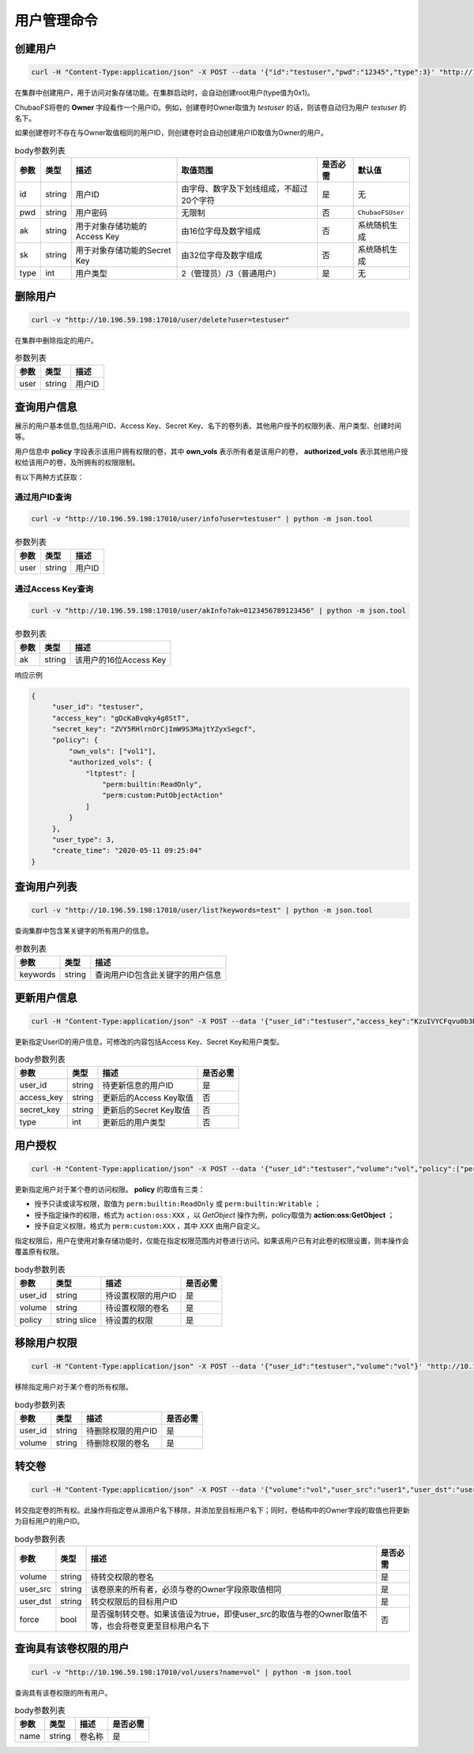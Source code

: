 用户管理命令
===================

创建用户
----------

.. code-block:: bash

   curl -H "Content-Type:application/json" -X POST --data '{"id":"testuser","pwd":"12345","type":3}' "http://10.196.59.198:17010/user/create"

在集群中创建用户，用于访问对象存储功能。在集群启动时，会自动创建root用户(type值为0x1)。

ChubaoFS将卷的 **Owner** 字段看作一个用户ID。例如，创建卷时Owner取值为 *testuser* 的话，则该卷自动归为用户 *testuser* 的名下。

如果创建卷时不存在与Owner取值相同的用户ID，则创建卷时会自动创建用户ID取值为Owner的用户。

.. csv-table:: body参数列表
   :header: "参数", "类型", "描述", "取值范围", "是否必需", "默认值"
   
   "id", "string", "用户ID", "由字母、数字及下划线组成，不超过20个字符", "是", "无"
   "pwd", "string", "用户密码", "无限制", "否", "``ChubaoFSUser``"
   "ak", "string", "用于对象存储功能的Access Key", "由16位字母及数字组成", "否", "系统随机生成"
   "sk", "string","用于对象存储功能的Secret Key", "由32位字母及数字组成", "否", "系统随机生成"
   "type", "int", "用户类型", "2（管理员）/3（普通用户）", "是", "无"

删除用户
-------------

.. code-block:: bash

   curl -v "http://10.196.59.198:17010/user/delete?user=testuser"

在集群中删除指定的用户。

.. csv-table:: 参数列表
   :header: "参数", "类型", "描述"
   
   "user", "string", "用户ID"

查询用户信息
-----------

展示的用户基本信息,包括用户ID、Access Key、Secret Key、名下的卷列表、其他用户授予的权限列表、用户类型、创建时间等。

用户信息中 **policy** 字段表示该用户拥有权限的卷，其中 **own_vols** 表示所有者是该用户的卷， **authorized_vols** 表示其他用户授权给该用户的卷，及所拥有的权限限制。

有以下两种方式获取：

通过用户ID查询
>>>>>>>>>>>>>>>>>

.. code-block:: bash

   curl -v "http://10.196.59.198:17010/user/info?user=testuser" | python -m json.tool

.. csv-table:: 参数列表
   :header: "参数", "类型", "描述"

   "user", "string", "用户ID"

通过Access Key查询
>>>>>>>>>>>>>>>>>>>>>>

.. code-block:: bash

   curl -v "http://10.196.59.198:17010/user/akInfo?ak=0123456789123456" | python -m json.tool

.. csv-table:: 参数列表
   :header: "参数", "类型", "描述"

   "ak", "string", "该用户的16位Access Key"

响应示例

.. code-block:: json

   {
        "user_id": "testuser",
        "access_key": "gDcKaBvqky4g8StT",
        "secret_key": "ZVY5RHlrnOrCjImW9S3MajtYZyxSegcf",
        "policy": {
            "own_vols": ["vol1"],
            "authorized_vols": {
                "ltptest": [
                    "perm:builtin:ReadOnly",
                    "perm:custom:PutObjectAction"
                ]
            }
        },
        "user_type": 3,
        "create_time": "2020-05-11 09:25:04"
   }

查询用户列表
-----------

.. code-block:: bash

   curl -v "http://10.196.59.198:17010/user/list?keywords=test" | python -m json.tool

查询集群中包含某关键字的所有用户的信息。

.. csv-table:: 参数列表
   :header: "参数", "类型", "描述"
   
   "keywords", "string", "查询用户ID包含此关键字的用户信息"

更新用户信息
-----------

.. code-block:: bash

   curl -H "Content-Type:application/json" -X POST --data '{"user_id":"testuser","access_key":"KzuIVYCFqvu0b3Rd","secret_key":"iaawlCchJeeuGSnmFW72J2oDqLlSqvA5","type":3}' "http://10.196.59.198:17010/user/update"

更新指定UserID的用户信息，可修改的内容包括Access Key、Secret Key和用户类型。

.. csv-table:: body参数列表
   :header: "参数", "类型", "描述", "是否必需"

   "user_id", "string", "待更新信息的用户ID", "是"
   "access_key", "string", "更新后的Access Key取值", "否"
   "secret_key", "string", "更新后的Secret Key取值", "否"
   "type", "int", "更新后的用户类型", "否"

用户授权
-------

.. code-block:: bash

   curl -H "Content-Type:application/json" -X POST --data '{"user_id":"testuser","volume":"vol","policy":["perm:builtin:ReadOnly","perm:custom:PutObjectAction"]}' "http://10.196.59.198:17010/user/updatePolicy"

更新指定用户对于某个卷的访问权限。 **policy** 的取值有三类：

- 授予只读或读写权限，取值为 ``perm:builtin:ReadOnly`` 或 ``perm:builtin:Writable`` ；
- 授予指定操作的权限，格式为 ``action:oss:XXX`` ，以 *GetObject* 操作为例，policy取值为 **action:oss:GetObject** ；
- 授予自定义权限，格式为 ``perm:custom:XXX`` ，其中 *XXX* 由用户自定义。

指定权限后，用户在使用对象存储功能时，仅能在指定权限范围内对卷进行访问。如果该用户已有对此卷的权限设置，则本操作会覆盖原有权限。

.. csv-table:: body参数列表
   :header: "参数", "类型", "描述", "是否必需"

   "user_id", "string", "待设置权限的用户ID", "是"
   "volume", "string", "待设置权限的卷名", "是"
   "policy", "string slice", "待设置的权限", "是"

移除用户权限
-----------

.. code-block:: bash

   curl -H "Content-Type:application/json" -X POST --data '{"user_id":"testuser","volume":"vol"}' "http://10.196.59.198:17010/user/removePolicy"

移除指定用户对于某个卷的所有权限。

.. csv-table:: body参数列表
   :header: "参数", "类型", "描述", "是否必需"

   "user_id", "string", "待删除权限的用户ID", "是"
   "volume", "string", "待删除权限的卷名", "是"

转交卷
----------

.. code-block:: bash

   curl -H "Content-Type:application/json" -X POST --data '{"volume":"vol","user_src":"user1","user_dst":"user2","force":true}' "http://10.196.59.198:17010/user/transferVol"

转交指定卷的所有权。此操作将指定卷从源用户名下移除，并添加至目标用户名下；同时，卷结构中的Owner字段的取值也将更新为目标用户的用户ID。

.. csv-table:: body参数列表
   :header: "参数", "类型", "描述", "是否必需"

   "volume", "string", "待转交权限的卷名", "是"
   "user_src", "string", "该卷原来的所有者，必须与卷的Owner字段原取值相同", "是"
   "user_dst", "string", "转交权限后的目标用户ID", "是"
   "force", "bool", "是否强制转交卷。如果该值设为true，即使user_src的取值与卷的Owner取值不等，也会将卷变更至目标用户名下", "否"

查询具有该卷权限的用户
-----------------------

.. code-block:: bash

   curl -v "http://10.196.59.198:17010/vol/users?name=vol" | python -m json.tool

查询具有该卷权限的所有用户。

.. csv-table:: body参数列表
   :header: "参数", "类型", "描述", "是否必需"

   "name", "string", "卷名称", "是"
